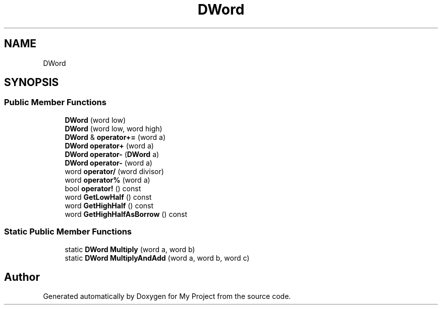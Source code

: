 .TH "DWord" 3 "My Project" \" -*- nroff -*-
.ad l
.nh
.SH NAME
DWord
.SH SYNOPSIS
.br
.PP
.SS "Public Member Functions"

.in +1c
.ti -1c
.RI "\fBDWord\fP (word low)"
.br
.ti -1c
.RI "\fBDWord\fP (word low, word high)"
.br
.ti -1c
.RI "\fBDWord\fP & \fBoperator+=\fP (word a)"
.br
.ti -1c
.RI "\fBDWord\fP \fBoperator+\fP (word a)"
.br
.ti -1c
.RI "\fBDWord\fP \fBoperator\-\fP (\fBDWord\fP a)"
.br
.ti -1c
.RI "\fBDWord\fP \fBoperator\-\fP (word a)"
.br
.ti -1c
.RI "word \fBoperator/\fP (word divisor)"
.br
.ti -1c
.RI "word \fBoperator%\fP (word a)"
.br
.ti -1c
.RI "bool \fBoperator!\fP () const"
.br
.ti -1c
.RI "word \fBGetLowHalf\fP () const"
.br
.ti -1c
.RI "word \fBGetHighHalf\fP () const"
.br
.ti -1c
.RI "word \fBGetHighHalfAsBorrow\fP () const"
.br
.in -1c
.SS "Static Public Member Functions"

.in +1c
.ti -1c
.RI "static \fBDWord\fP \fBMultiply\fP (word a, word b)"
.br
.ti -1c
.RI "static \fBDWord\fP \fBMultiplyAndAdd\fP (word a, word b, word c)"
.br
.in -1c

.SH "Author"
.PP 
Generated automatically by Doxygen for My Project from the source code\&.
